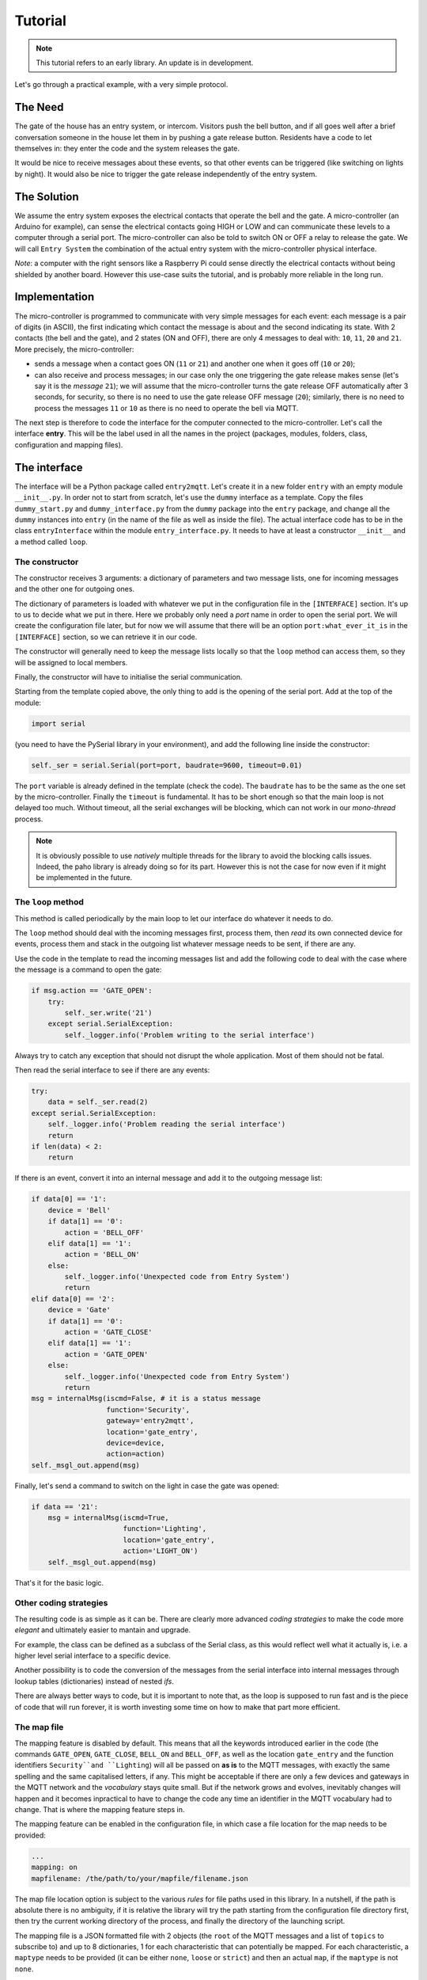 .. REVIEWED 13 November 2018

########
Tutorial
########

.. note::
    This tutorial refers to an early library. An update is in development.


Let's go through a practical example, with a very simple protocol.

The Need
========

The gate of the house has an entry system, or intercom. Visitors push the bell button,
and if all goes well after a brief conversation someone in the house let them in by pushing
a gate release button.
Residents have a code to let themselves in: they enter the code and the system releases the
gate.

It would be nice to receive messages about these events, so that other events can be
triggered  (like switching on lights by night). It would also be nice to trigger the gate
release independently of the entry system.

The Solution
============

We assume the entry system exposes the electrical contacts that operate the bell and the gate.
A micro-controller (an Arduino for example), can sense the electrical contacts going HIGH
or LOW and can communicate these levels to a computer through a serial port.
The micro-controller can also be told to switch ON or OFF a relay to release the gate.
We will call ``Entry System`` the combination of the actual entry system with the
micro-controller physical interface.

*Note*: a computer with the right sensors like a Raspberry Pi could sense directly
the electrical contacts without being shielded by another board.
However this use-case suits the tutorial, and is probably more reliable in the long run.

.. image:: entry2mqtt.png
   :scale: 50%
   :align: center

Implementation
==============

The micro-controller is programmed to communicate with very simple messages for each event:
each message is a pair of digits (in ASCII), the first indicating which contact the message is
about and the second indicating its state.
With 2 contacts (the bell and the gate), and 2 states (ON and OFF),
there are only 4 messages to deal with: ``10``, ``11``, ``20`` and ``21``.
More precisely, the micro-controller:

- sends a message when a contact goes ON (``11`` or ``21``) and
  another one when it goes off (``10`` or ``20``);
- can also receive and process messages; in our case only the one triggering the gate release makes
  sense (let's say it is the *message* ``21``); we will assume that the micro-controller turns the
  gate release OFF automatically after 3 seconds, for security, so there is no need to use the
  gate release OFF message (``20``); similarly, there is no need to process the messages ``11`` or
  ``10`` as there is no need to operate the bell via MQTT.

The next step is therefore to code the interface for the computer connected to the micro-controller.
Let's call the interface **entry**.  This will be the label used in all the names in the project
(packages, modules, folders, class, configuration and mapping files).

The interface
=============

The interface will be a Python package called ``entry2mqtt``.
Let's create it in a new folder ``entry`` with an empty module ``__init__.py``.
In order not to start from scratch, let's use the ``dummy`` interface as
a template.  Copy the files ``dummy_start.py`` and ``dummy_interface.py`` from
the ``dummy`` package into the ``entry`` package, and change all the ``dummy`` instances
into ``entry`` (in the name of the file as well as inside the file).
The actual interface code has to be in the class ``entryInterface`` within the module
``entry_interface.py``.
It needs to have at least a constructor ``__init__`` and a method called ``loop``.

The constructor
---------------

The constructor receives 3 arguments: a dictionary of parameters and two message lists, one
for incoming messages and the other one for outgoing ones.

The dictionary of parameters is loaded with whatever we put in the configuration file in
the ``[INTERFACE]`` section.  It's up to us to decide what we put in there.  Here we
probably only need a *port* name in order to open the serial port.  We will
create the configuration file later, but for now we will assume that there will be an
option ``port:what_ever_it_is`` in the ``[INTERFACE]`` section, so we can retrieve it in our code.

The constructor will generally need to keep the message lists locally so that the ``loop``
method can access them, so they will be assigned to local members.

Finally, the constructor will have to initialise the serial communication.

Starting from the template copied above, the only thing to add is the opening of the
serial port.  Add  at the top of the module:

.. code-block:: none

    import serial

(you need to have the PySerial library in your environment), and add the following line inside the constructor:

.. code-block:: none

    self._ser = serial.Serial(port=port, baudrate=9600, timeout=0.01)

The ``port`` variable is already defined in the template (check the code).
The ``baudrate`` has to be the same as the one set by the micro-controller.
Finally the ``timeout`` is fundamental.  It has to be short enough so that
the main loop is not delayed too much.  Without timeout, all the serial
exchanges will be blocking, which can not work in our *mono-thread* process.

.. note::

    It is obviously possible to use *natively* multiple threads for the library
    to avoid the blocking calls issues.  Indeed, the paho library is already
    doing so for its part.  However this is not the case for now even if it might
    be implemented in the future.

The ``loop`` method
-------------------

This method is called periodically by the main loop to let our interface do
whatever it needs to do.

The ``loop`` method should deal with the incoming messages first, process them,
then *read* its own connected device for events, process them and stack in the outgoing list
whatever message needs to be sent, if there are any.

Use the code in the template to read the incoming messages list and add the following code
to deal with the case where the message is a command to open the gate:

.. code-block:: python

    if msg.action == 'GATE_OPEN':
        try:
            self._ser.write('21')
        except serial.SerialException:
            self._logger.info('Problem writing to the serial interface')

Always try to catch any exception that should not disrupt the whole application.
Most of them should not be fatal.

Then read the serial interface to see if there are any events:

.. code-block:: python

    try:
        data = self._ser.read(2)
    except serial.SerialException:
        self._logger.info('Problem reading the serial interface')
        return
    if len(data) < 2:
        return

If there is an event, convert it into an internal message and add it to the outgoing
message list:

.. code-block:: python

    if data[0] == '1':
        device = 'Bell'
        if data[1] == '0':
            action = 'BELL_OFF'
        elif data[1] == '1':
            action = 'BELL_ON'
        else:
            self._logger.info('Unexpected code from Entry System')
            return
    elif data[0] == '2':
        device = 'Gate'
        if data[1] == '0':
            action = 'GATE_CLOSE'
        elif data[1] == '1':
            action = 'GATE_OPEN'
        else:
            self._logger.info('Unexpected code from Entry System')
            return
    msg = internalMsg(iscmd=False, # it is a status message
                      function='Security',
                      gateway='entry2mqtt',
                      location='gate_entry',
                      device=device,
                      action=action)
    self._msgl_out.append(msg)

Finally, let's send a command to switch on the light in case the gate was opened:

.. code-block:: python

    if data == '21':
        msg = internalMsg(iscmd=True,
                          function='Lighting',
                          location='gate_entry',
                          action='LIGHT_ON')
        self._msgl_out.append(msg)

That's it for the basic logic.

Other coding strategies
-----------------------

The resulting code is as simple as it can be.  There are clearly more advanced *coding strategies*
to make the code more *elegant* and ultimately easier to mantain and upgrade.

For example, the class can be defined as a subclass of the Serial class, as this would
reflect well what it actually is, i.e. a higher level serial interface to a specific device.

Another possibility is to code the conversion of the messages from the serial interface
into internal messages through lookup tables (dictionaries) instead of nested *ifs*.

There are always better ways to code, but it is important to note that, as the loop is supposed
to run fast and is the piece of code that will run forever, it is worth investing some time on
how to make that part more efficient.

The map file
------------

The mapping feature is disabled by default.
This means that all the keywords introduced earlier in the code (the commands ``GATE_OPEN``, ``GATE_CLOSE``, ``BELL_ON`` and ``BELL_OFF``, as well as the location ``gate_entry`` and the
function identifiers ``Security``and ``Lighting``) will all be passed on **as is** to the MQTT
messages, with exactly the same spelling and the same capitalised letters, if any.
This might be acceptable if there are only a few devices and gateways in the MQTT network
and the *vocabulary* stays quite small.  But if the network grows and evolves, inevitably
changes will happen and it becomes inpractical to have to change the code any time an
identifier in the MQTT vocabulary had to change.  That is where the mapping feature steps in.

The mapping feature can be enabled in the configuration file, in which case a file location
for the map needs to be provided:

.. code-block:: none

    ...
    mapping: on
    mapfilename: /the/path/to/your/mapfile/filename.json

The map file location option is subject to the various *rules* for file paths used in this
library.  In a nutshell, if the path is absolute there is no ambiguity, if it is relative the
library will try the path starting from the configuration file directory first, then try the
current working directory of the process, and finally the directory of the launching script.

The mapping file is a JSON formatted file with 2 objects (the ``root`` of the MQTT
messages and a list of ``topics`` to subscribe to) and up to 8 dictionaries, 1 for each
characteristic that can potentially be mapped.  For each characteristic, a ``maptype`` needs to
be provided (it can be either ``none``, ``loose`` or ``strict``) and then an actual ``map``, if
the ``maptype`` is not ``none``.

For our interface, we assume we want to map all the data, as shown in the table:

.. csv-table:: Data to map for the entry gateway
   :header: "Characteritic", "MQTT Keyword", "Interface Keyword"

   "function", "security", "Security"
   "function", "lighting", "Lighting"
   "gateway", "entry2mqtt", "entry2mqtt"
   "location", "frontgarden", "gate_entry"
   "device", "gate", "Gate"
   "device", "bell", "Bell"
   "action", "gate_open", "GATE_OPEN"
   "action", "bell_off", "BELL_OFF"
   "action", "bell_on", "BELL_ON"
   "action", "light_off", "LIGHT_OFF"
   "action", "light_on", "LIGHT_ON"
   "action", "gate_close", "GATE_CLOSE"


The map file would then look like this:

   .. code-block:: json

    {
        "root": "home",
        "topics": ["home/security/+/frontgarden/+/+/C",
                   "home/+/entry2mqtt/+/+/+/C",
                   "home/+/+/+/entrysystem/+/C"],
        "function": {
            "map": {"security": "Security", "lighting": "Lighting"},
            "maptype": "strict"
        },
        "gateway": {
            "map": {"entry2mqtt": "entry2mqtt"},
            "maptype": "strict"
        },
        "location": {
            "map": {"frontgarden": "gate_entry"},
            "maptype": "strict"
        },
        "device": {
            "map": {"gate": "Gate", "bell": "Bell"},
            "maptype": "strict"
        },
        "sender": {"maptype": "none"},
        "action": {
            "map": {"gate_open": "GATE_OPEN",
                    "bell_off": "BELL_OFF",
                    "bell_on": "BELL_ON",
                    "light_off": "LIGHT_OFF",
                    "light_on": "LIGHT_ON",
                    "gate_close": "GATE_CLOSE"
            },
            "maptype": "strict"
        },
        "argkey": {"maptype": "none"},
        "argvalue": {"maptype": "none"}
    }

Save it in a file named ``entry_map.json``.

A few comments on this *suggested* mapping:

- most of these keyword mappings only change the case or even nothing; this is for illustration
  purposes anyway, but in general it might still be good discipline to list all the keywords in a
  mapping to have in one view what the interface can deal with or not.  Then if one day some MQTT
  keyword needs to change, everything is ready to do so.
- an important choice to make is the ``maptype`` for each characteristic.  If it is set to
  ``strict``, it will enable to filter messages quite early in the process and alleviate the
  code of further testing.  In our example, even if the ``gateway`` map has only one item, which is
  even the same on both sides, setting the ``maptype`` to ``strict`` ensures that **only** that
  keyword is accepted, and any other one is discarded.  This is obviously very different from
  setting the ``maptype`` to ``none``, in which case that only keyword would still be accepted and
  left unchanged, but so would any other keyword.

Wrapping it all up
==================

Once the interface is defined, all is left to do is to create the launch script and
the configuration file.  Those 2 steps are easy using the templates.

Copy the **dummy** project launch script ``dummy_start.py`` and paste it
into the ``entry`` directory.
Change every instance of ``dummy`` into ``entry```.
If all the naming steps have been respected, the script ``entry_start.py`` just created
should work.

To create the configuration file, copy the configuration file ``dummy2mqtt.conf`` from
the ``dummy`` package and paste it in the folder ``entry`` with the name ``entry2mqtt.conf``.
Edit the file and enter the ``port`` option under the ``[INTERFACE]`` section:

.. code-block:: none

   [INTERFACE]
   port=/dev/ttyACM0

Obviously input whatever is the correct name of the port, the one shown is generally the one
to use on a Raspberry Pi for the USB serial connection.  If you are on Windows, your port
should be something like ``COM3``.

If you went through the :doc:`installation <installation>` process, then the MQTT parameters
should already be set up, otherwise do so.  Other parameters can be left as they are.
Check the :doc:`configuration <configuration>` guide for more details.

Launch
======

To launch the gateway, just run the launcher script directly from its directory:

.. code-block:: none

    python entry_start

Done!
